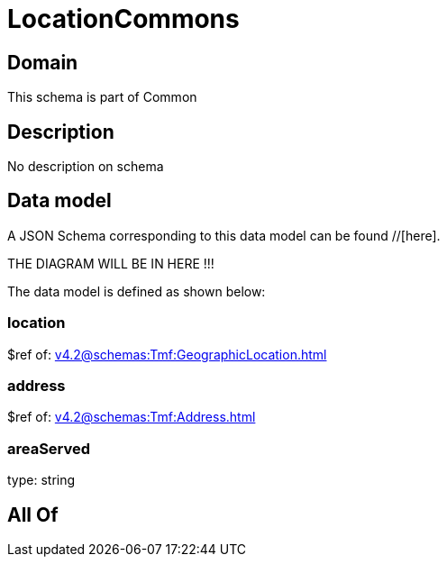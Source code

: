 = LocationCommons

[#domain]
== Domain

This schema is part of Common

[#description]
== Description
No description on schema


[#data_model]
== Data model

A JSON Schema corresponding to this data model can be found //[here].

THE DIAGRAM WILL BE IN HERE !!!


The data model is defined as shown below:


=== location
$ref of: xref:v4.2@schemas:Tmf:GeographicLocation.adoc[]


=== address
$ref of: xref:v4.2@schemas:Tmf:Address.adoc[]


=== areaServed
type: string


[#all_of]
== All Of

